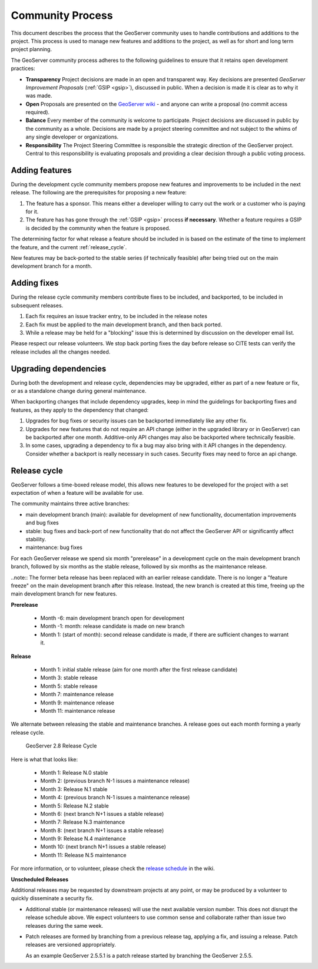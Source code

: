 .. _community_process:

Community Process
=================

This document describes the process that the GeoServer community uses to handle
contributions and additions to the project. This process is used to manage 
new features and additions to the project, as well as for short and long term 
project planning.

The GeoServer community process adheres to the following guidelines to ensure 
that it retains open development practices:

* **Transparency** 
  Project decisions are made in an open and transparent way. Key decisions are presented *GeoServer Improvement Proposals* (:ref:`GSIP <gsip>`), discussed in public. When a decision is made it is clear as to why it was made.

* **Open**
  Proposals are presented on the `GeoServer wiki <https://github.com/geoserver/geoserver/wiki>`__ - and anyone can write a proposal (no commit access required).
  
* **Balance**
  Every member of the community is welcome to participate. Project decisions
  are discussed in public by the community as a whole. Decisions are made by a project steering committee and not subject to the whims of any single developer or organizations.
  
* **Responsibility**
  The Project Steering Committee is responsible the strategic direction of the GeoServer project. Central to this responsibility is evaluating proposals and providing a clear decision through a public voting process.

Adding features
^^^^^^^^^^^^^^^

During the development cycle community members propose new features and improvements to 
be included in the next release. The following are the prerequisites for proposing a 
new feature:

#. The feature has a sponsor. This means either a developer willing to carry out
   the work or a customer who is paying for it.
#. The feature has has gone through the :ref:`GSIP <gsip>` process 
   **if necessary**. Whether a feature requires a GSIP is decided by the 
   community when the feature is proposed.

The determining factor for what release a feature should be included in is based on the estimate of the time to implement the feature, and the current :ref:`release_cycle`.

New features may be back-ported to the stable series (if technically feasible) after being tried out on the main development branch for a month.

Adding fixes
^^^^^^^^^^^^

During the release cycle community members contribute fixes to be included, and backported, to be included in subsequent releases. 

#. Each fix requires an issue tracker entry, to be included in the release notes
#. Each fix must be applied to the main development branch, and then back ported.
#. While a release may be held for a "blocking" issue this is determined by discussion on the developer email list.

Please respect our release volunteers. We stop back porting fixes the day before release so CITE tests can verify the release includes all the changes needed.

Upgrading dependencies
^^^^^^^^^^^^^^^^^^^^^^

During both the development and release cycle, dependencies may be upgraded, either as part of a new feature or fix, or as a standalone change during general maintenance.

When backporting changes that include dependency upgrades, keep in mind the guidelings for backporting fixes and features, as they apply to the dependency that changed:

#. Upgrades for bug fixes or security issues can be backported immediately like any other fix. 
#. Upgrades for new features that do not require an API change (either in the upgraded library or in GeoServer) can be backported after one month. Additive-only API changes may also be backported where technically feasible.
#. In some cases, upgrading a dependency to fix a bug may also bring with it API changes in the dependency. Consider whether a backport is really necessary in such cases. Security fixes may need to force an api change.

.. _release_cycle:

Release cycle
^^^^^^^^^^^^^

GeoServer follows a time-boxed release model, this allows new features to be developed for the project with a set expectation of when a feature will be available for use.

The community maintains three active branches:

* main development branch (main): available for development of new functionality, documentation improvements and bug fixes
* stable: bug fixes and back-port of new functionality that do not affect the GeoServer API or significantly affect stability.
* maintenance: bug fixes

For each GeoServer release we spend six month "prerelease" in a development cycle on the main development branch branch, followed by six months as the stable release, followed by six months as the maintenance release.

..note:: The former beta release has been replaced with an earlier release candidate. There is no longer a "feature freeze" on the main development branch after this release. Instead, the new branch is created at this time, freeing up the main development branch for new features.

**Prerelease**

  * Month -6: main development branch open for development
  * Month -1: month:  release candidate is made on new branch
  * Month 1: (start of month): second release candidate is made, if there are sufficient changes to warrant it.

**Release**
   
  * Month 1: initial stable release (aim for one month after the first release candidate)
  * Month 3: stable release
  * Month 5: stable release
  * Month 7: maintenance release
  * Month 9: maintenance release
  * Month 11: maintenance release

We alternate between releasing the stable and maintenance branches. A release goes out each month forming a yearly release cycle.

.. figure:: release-cycle.png
   
   GeoServer 2.8 Release Cycle

Here is what that looks like:

  * Month 1: Release N.0 stable 
  * Month 2: (previous branch N-1 issues a maintenance release)
  * Month 3: Release N.1 stable
  * Month 4: (previous branch N-1 issues a maintenance release)
  * Month 5: Release N.2 stable
  * Month 6: (next branch N+1 issues a stable release)
  * Month 7: Release N.3 maintenance
  * Month 8: (next branch N+1 issues a stable release)
  * Month 9: Release N.4 maintenance
  * Month 10: (next branch N+1 issues a stable release)
  * Month 11: Release N.5 maintenance

For more information, or to volunteer, please check the `release schedule <https://github.com/geoserver/geoserver/wiki/Release-Schedule>`__ in the wiki.

**Unscheduled Releases**

Additional releases may be requested by downstream projects at any point, or may be produced by a volunteer to quickly disseminate a security fix.

* Additional stable (or maintenance releases) will use the next available version number. This does not disrupt the release schedule above. We expect volunteers to use common sense and collaborate rather than issue two releases during the same week.
* Patch releases are formed by branching from a previous release tag, applying a fix, and issuing a release. Patch releases are versioned appropriately.
  
  As an example GeoServer 2.5.5.1 is a patch release started by branching the GeoServer 2.5.5.


